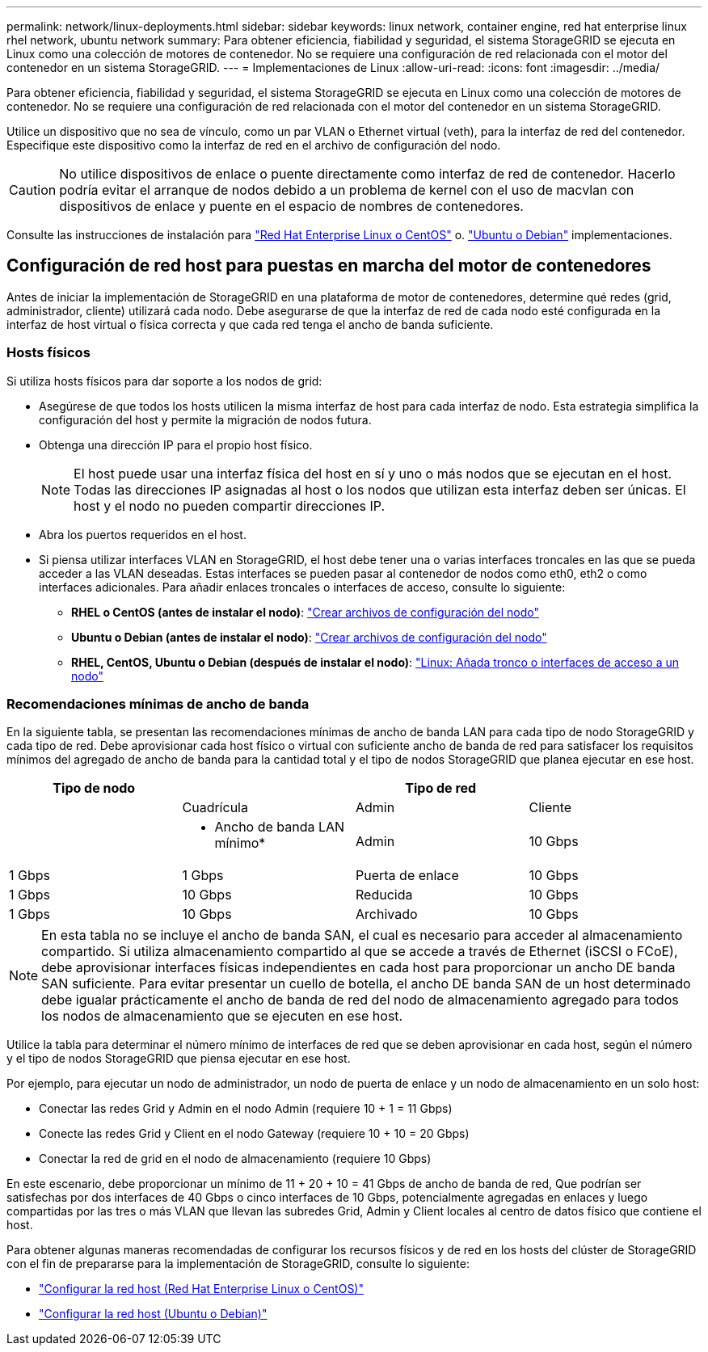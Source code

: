 ---
permalink: network/linux-deployments.html 
sidebar: sidebar 
keywords: linux network, container engine, red hat enterprise linux rhel network, ubuntu network 
summary: Para obtener eficiencia, fiabilidad y seguridad, el sistema StorageGRID se ejecuta en Linux como una colección de motores de contenedor. No se requiere una configuración de red relacionada con el motor del contenedor en un sistema StorageGRID. 
---
= Implementaciones de Linux
:allow-uri-read: 
:icons: font
:imagesdir: ../media/


[role="lead"]
Para obtener eficiencia, fiabilidad y seguridad, el sistema StorageGRID se ejecuta en Linux como una colección de motores de contenedor. No se requiere una configuración de red relacionada con el motor del contenedor en un sistema StorageGRID.

Utilice un dispositivo que no sea de vínculo, como un par VLAN o Ethernet virtual (veth), para la interfaz de red del contenedor. Especifique este dispositivo como la interfaz de red en el archivo de configuración del nodo.


CAUTION: No utilice dispositivos de enlace o puente directamente como interfaz de red de contenedor. Hacerlo podría evitar el arranque de nodos debido a un problema de kernel con el uso de macvlan con dispositivos de enlace y puente en el espacio de nombres de contenedores.

Consulte las instrucciones de instalación para link:../rhel/index.html["Red Hat Enterprise Linux o CentOS"] o. link:../ubuntu/index.html["Ubuntu o Debian"] implementaciones.



== Configuración de red host para puestas en marcha del motor de contenedores

Antes de iniciar la implementación de StorageGRID en una plataforma de motor de contenedores, determine qué redes (grid, administrador, cliente) utilizará cada nodo. Debe asegurarse de que la interfaz de red de cada nodo esté configurada en la interfaz de host virtual o física correcta y que cada red tenga el ancho de banda suficiente.



=== Hosts físicos

Si utiliza hosts físicos para dar soporte a los nodos de grid:

* Asegúrese de que todos los hosts utilicen la misma interfaz de host para cada interfaz de nodo. Esta estrategia simplifica la configuración del host y permite la migración de nodos futura.
* Obtenga una dirección IP para el propio host físico.
+

NOTE: El host puede usar una interfaz física del host en sí y uno o más nodos que se ejecutan en el host. Todas las direcciones IP asignadas al host o los nodos que utilizan esta interfaz deben ser únicas. El host y el nodo no pueden compartir direcciones IP.

* Abra los puertos requeridos en el host.
* Si piensa utilizar interfaces VLAN en StorageGRID, el host debe tener una o varias interfaces troncales en las que se pueda acceder a las VLAN deseadas. Estas interfaces se pueden pasar al contenedor de nodos como eth0, eth2 o como interfaces adicionales. Para añadir enlaces troncales o interfaces de acceso, consulte lo siguiente:
+
** *RHEL o CentOS (antes de instalar el nodo)*: link:../rhel/creating-node-configuration-files.html["Crear archivos de configuración del nodo"]
** *Ubuntu o Debian (antes de instalar el nodo)*: link:../ubuntu/creating-node-configuration-files.html["Crear archivos de configuración del nodo"]
** *RHEL, CentOS, Ubuntu o Debian (después de instalar el nodo)*: link:../maintain/linux-adding-trunk-or-access-interfaces-to-node.html["Linux: Añada tronco o interfaces de acceso a un nodo"]






=== Recomendaciones mínimas de ancho de banda

En la siguiente tabla, se presentan las recomendaciones mínimas de ancho de banda LAN para cada tipo de nodo StorageGRID y cada tipo de red. Debe aprovisionar cada host físico o virtual con suficiente ancho de banda de red para satisfacer los requisitos mínimos del agregado de ancho de banda para la cantidad total y el tipo de nodos StorageGRID que planea ejecutar en ese host.

[cols="1a,1a,1a,1a"]
|===
| Tipo de nodo 3+| Tipo de red 


 a| 
 a| 
Cuadrícula
 a| 
Admin
 a| 
Cliente



 a| 
 a| 
* Ancho de banda LAN mínimo*



 a| 
Admin
 a| 
10 Gbps
 a| 
1 Gbps
 a| 
1 Gbps



 a| 
Puerta de enlace
 a| 
10 Gbps
 a| 
1 Gbps
 a| 
10 Gbps



 a| 
Reducida
 a| 
10 Gbps
 a| 
1 Gbps
 a| 
10 Gbps



 a| 
Archivado
 a| 
10 Gbps
 a| 
1 Gbps
 a| 
10 Gbps

|===

NOTE: En esta tabla no se incluye el ancho de banda SAN, el cual es necesario para acceder al almacenamiento compartido. Si utiliza almacenamiento compartido al que se accede a través de Ethernet (iSCSI o FCoE), debe aprovisionar interfaces físicas independientes en cada host para proporcionar un ancho DE banda SAN suficiente. Para evitar presentar un cuello de botella, el ancho DE banda SAN de un host determinado debe igualar prácticamente el ancho de banda de red del nodo de almacenamiento agregado para todos los nodos de almacenamiento que se ejecuten en ese host.

Utilice la tabla para determinar el número mínimo de interfaces de red que se deben aprovisionar en cada host, según el número y el tipo de nodos StorageGRID que piensa ejecutar en ese host.

Por ejemplo, para ejecutar un nodo de administrador, un nodo de puerta de enlace y un nodo de almacenamiento en un solo host:

* Conectar las redes Grid y Admin en el nodo Admin (requiere 10 + 1 = 11 Gbps)
* Conecte las redes Grid y Client en el nodo Gateway (requiere 10 + 10 = 20 Gbps)
* Conectar la red de grid en el nodo de almacenamiento (requiere 10 Gbps)


En este escenario, debe proporcionar un mínimo de 11 + 20 + 10 = 41 Gbps de ancho de banda de red, Que podrían ser satisfechas por dos interfaces de 40 Gbps o cinco interfaces de 10 Gbps, potencialmente agregadas en enlaces y luego compartidas por las tres o más VLAN que llevan las subredes Grid, Admin y Client locales al centro de datos físico que contiene el host.

Para obtener algunas maneras recomendadas de configurar los recursos físicos y de red en los hosts del clúster de StorageGRID con el fin de prepararse para la implementación de StorageGRID, consulte lo siguiente:

* link:../rhel/configuring-host-network.html["Configurar la red host (Red Hat Enterprise Linux o CentOS)"]
* link:../ubuntu/configuring-host-network.html["Configurar la red host (Ubuntu o Debian)"]


